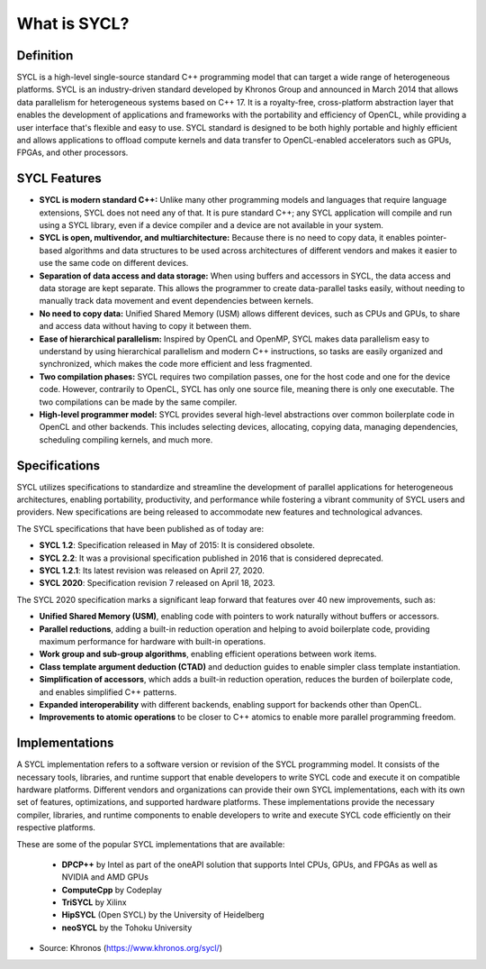What is SYCL?
=============


Definition
-----------

SYCL is a high-level single-source standard C++ programming model that can target a wide range of heterogeneous platforms.  SYCL is an industry-driven standard developed by Khronos Group and announced in March 2014 that allows data parallelism for heterogeneous systems based on C++ 17. It is a royalty-free, cross-platform abstraction layer that enables the development of applications and frameworks with the portability and efficiency of OpenCL, while providing a user interface that's flexible and easy to use.  SYCL standard is designed to be both highly portable and highly efficient and allows applications to offload compute kernels and data transfer to OpenCL-enabled accelerators such as GPUs, FPGAs, and other processors.

SYCL Features
--------------

- **SYCL is modern standard C++:** Unlike many other programming models and languages that require language extensions, SYCL does not need any of that. It is pure standard C++; any SYCL application will compile and run using a SYCL library, even if a device compiler and a device are not available in your system. 

- **SYCL is open, multivendor, and multiarchitecture:** Because there is no need to copy data, it enables pointer-based algorithms and data structures to be used across architectures of different vendors and makes it easier to use the same code on different devices. 

- **Separation of data access and data storage:** When using buffers and accessors in SYCL, the data access and data storage are kept separate. This allows the programmer to create data-parallel tasks easily, without needing to manually track data movement and event dependencies between kernels. 

- **No need to copy data:** Unified Shared Memory (USM) allows different devices, such as CPUs and GPUs, to share and access data without having to copy it between them. 

- **Ease of hierarchical parallelism:** Inspired by OpenCL and OpenMP, SYCL makes data parallelism easy to understand by using hierarchical parallelism and modern C++ instructions, so tasks are easily organized and synchronized, which makes the code more efficient and less fragmented. 

- **Two compilation phases:** SYCL requires two compilation passes, one for the host code and one for the device code. However, contrarily to OpenCL, SYCL has only one source file, meaning there is only one executable. The two compilations can be made by the same compiler. 

- **High-level programmer model:** SYCL provides several high-level abstractions over common boilerplate code in OpenCL and other backends. This includes selecting devices, allocating, copying data, managing dependencies, scheduling compiling kernels, and much more. 


Specifications
---------------

SYCL utilizes specifications to standardize and streamline the development of parallel applications for heterogeneous architectures, enabling portability, productivity, and performance while fostering a vibrant community of SYCL users and providers.  New specifications are being released to accommodate new features and technological advances.  

The SYCL specifications that have been published as of today are:

- **SYCL 1.2**: Specification released in May of 2015: It is considered obsolete.
- **SYCL 2.2**: It was a provisional specification published in 2016 that is considered deprecated.
- **SYCL 1.2.1**: Its latest revision was released on April 27, 2020.
- **SYCL 2020**: Specification revision 7 released on April 18, 2023.

The SYCL 2020 specification marks a significant leap forward that features over 40 new improvements, such as:

- **Unified Shared Memory (USM)**, enabling code with pointers to work naturally without buffers or accessors.
- **Parallel reductions**, adding a built-in reduction operation and helping to avoid boilerplate code, providing maximum performance for hardware with built-in operations.
- **Work group and sub-group algorithms**, enabling efficient operations between work items.
- **Class template argument deduction (CTAD)** and deduction guides to enable simpler class template instantiation.
- **Simplification of accessors**, which adds a built-in reduction operation, reduces the burden of boilerplate code, and enables simplified C++ patterns.
- **Expanded interoperability** with different backends, enabling support for backends other than OpenCL.
- **Improvements to atomic operations** to be closer to C++ atomics to enable more parallel programming freedom.


Implementations
----------------

A SYCL implementation refers to a software version or revision of the SYCL programming model. It consists of the necessary tools, libraries, and runtime support that enable developers to write SYCL code and execute it on compatible hardware platforms. Different vendors and organizations can provide their own SYCL implementations, each with its own set of features, optimizations, and supported hardware platforms. These implementations provide the necessary compiler, libraries, and runtime components to enable developers to write and execute SYCL code efficiently on their respective platforms.

These are some of the popular SYCL implementations that are available:

   - **DPCP++** by Intel as part of the oneAPI solution that supports Intel CPUs, GPUs, and FPGAs as well as NVIDIA and AMD GPUs 
   - **ComputeCpp** by Codeplay
   - **TriSYCL** by Xilinx
   - **HipSYCL** (Open SYCL) by the University of Heidelberg
   - **neoSYCL** by the Tohoku University



* Source: Khronos (https://www.khronos.org/sycl/)
